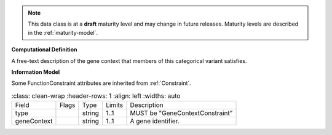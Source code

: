 .. note:: This data class is at a **draft** maturity level and may \
    change in future releases. Maturity \
    levels are described in the :ref:`maturity-model`.

**Computational Definition**

A free-text description of the gene context that members of this categorical variant satisfies.

**Information Model**

Some FunctionConstraint attributes are inherited from :ref:`Constraint`.

.. list-table::
    :class: clean-wrap
    :header-rows: 1
    :align: left
    :widths: auto

   *  - Field
      - Flags
      - Type
      - Limits
      - Description
   *  - type
      -
      - string
      - 1..1
      - MUST be "GeneContextConstraint"
   *  - geneContext
      -
      - string
      - 1..1
      - A gene identifier.
